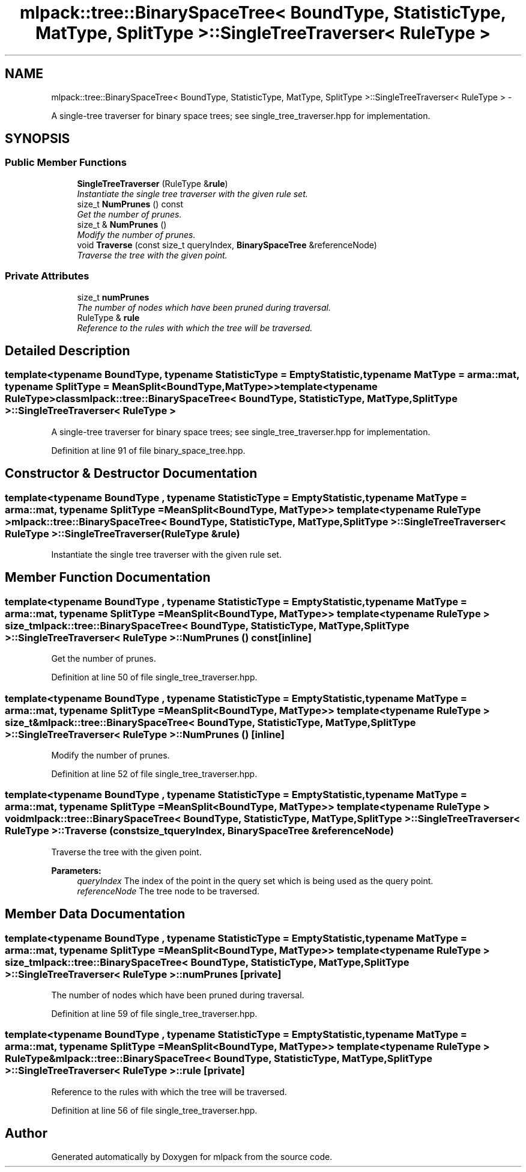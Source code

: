 .TH "mlpack::tree::BinarySpaceTree< BoundType, StatisticType, MatType, SplitType >::SingleTreeTraverser< RuleType >" 3 "Sat Mar 14 2015" "Version 1.0.12" "mlpack" \" -*- nroff -*-
.ad l
.nh
.SH NAME
mlpack::tree::BinarySpaceTree< BoundType, StatisticType, MatType, SplitType >::SingleTreeTraverser< RuleType > \- 
.PP
A single-tree traverser for binary space trees; see single_tree_traverser\&.hpp for implementation\&.  

.SH SYNOPSIS
.br
.PP
.SS "Public Member Functions"

.in +1c
.ti -1c
.RI "\fBSingleTreeTraverser\fP (RuleType &\fBrule\fP)"
.br
.RI "\fIInstantiate the single tree traverser with the given rule set\&. \fP"
.ti -1c
.RI "size_t \fBNumPrunes\fP () const "
.br
.RI "\fIGet the number of prunes\&. \fP"
.ti -1c
.RI "size_t & \fBNumPrunes\fP ()"
.br
.RI "\fIModify the number of prunes\&. \fP"
.ti -1c
.RI "void \fBTraverse\fP (const size_t queryIndex, \fBBinarySpaceTree\fP &referenceNode)"
.br
.RI "\fITraverse the tree with the given point\&. \fP"
.in -1c
.SS "Private Attributes"

.in +1c
.ti -1c
.RI "size_t \fBnumPrunes\fP"
.br
.RI "\fIThe number of nodes which have been pruned during traversal\&. \fP"
.ti -1c
.RI "RuleType & \fBrule\fP"
.br
.RI "\fIReference to the rules with which the tree will be traversed\&. \fP"
.in -1c
.SH "Detailed Description"
.PP 

.SS "template<typename BoundType, typename StatisticType = EmptyStatistic, typename MatType = arma::mat, typename SplitType = MeanSplit<BoundType, MatType>>template<typename RuleType>class mlpack::tree::BinarySpaceTree< BoundType, StatisticType, MatType, SplitType >::SingleTreeTraverser< RuleType >"
A single-tree traverser for binary space trees; see single_tree_traverser\&.hpp for implementation\&. 


.PP
Definition at line 91 of file binary_space_tree\&.hpp\&.
.SH "Constructor & Destructor Documentation"
.PP 
.SS "template<typename BoundType , typename StatisticType  = EmptyStatistic, typename MatType  = arma::mat, typename SplitType  = MeanSplit<BoundType, MatType>> template<typename RuleType > \fBmlpack::tree::BinarySpaceTree\fP< BoundType, StatisticType, MatType, SplitType >::\fBSingleTreeTraverser\fP< RuleType >::\fBSingleTreeTraverser\fP (RuleType &rule)"

.PP
Instantiate the single tree traverser with the given rule set\&. 
.SH "Member Function Documentation"
.PP 
.SS "template<typename BoundType , typename StatisticType  = EmptyStatistic, typename MatType  = arma::mat, typename SplitType  = MeanSplit<BoundType, MatType>> template<typename RuleType > size_t \fBmlpack::tree::BinarySpaceTree\fP< BoundType, StatisticType, MatType, SplitType >::\fBSingleTreeTraverser\fP< RuleType >::NumPrunes () const\fC [inline]\fP"

.PP
Get the number of prunes\&. 
.PP
Definition at line 50 of file single_tree_traverser\&.hpp\&.
.SS "template<typename BoundType , typename StatisticType  = EmptyStatistic, typename MatType  = arma::mat, typename SplitType  = MeanSplit<BoundType, MatType>> template<typename RuleType > size_t& \fBmlpack::tree::BinarySpaceTree\fP< BoundType, StatisticType, MatType, SplitType >::\fBSingleTreeTraverser\fP< RuleType >::NumPrunes ()\fC [inline]\fP"

.PP
Modify the number of prunes\&. 
.PP
Definition at line 52 of file single_tree_traverser\&.hpp\&.
.SS "template<typename BoundType , typename StatisticType  = EmptyStatistic, typename MatType  = arma::mat, typename SplitType  = MeanSplit<BoundType, MatType>> template<typename RuleType > void \fBmlpack::tree::BinarySpaceTree\fP< BoundType, StatisticType, MatType, SplitType >::\fBSingleTreeTraverser\fP< RuleType >::Traverse (const size_tqueryIndex, \fBBinarySpaceTree\fP &referenceNode)"

.PP
Traverse the tree with the given point\&. 
.PP
\fBParameters:\fP
.RS 4
\fIqueryIndex\fP The index of the point in the query set which is being used as the query point\&. 
.br
\fIreferenceNode\fP The tree node to be traversed\&. 
.RE
.PP

.SH "Member Data Documentation"
.PP 
.SS "template<typename BoundType , typename StatisticType  = EmptyStatistic, typename MatType  = arma::mat, typename SplitType  = MeanSplit<BoundType, MatType>> template<typename RuleType > size_t \fBmlpack::tree::BinarySpaceTree\fP< BoundType, StatisticType, MatType, SplitType >::\fBSingleTreeTraverser\fP< RuleType >::numPrunes\fC [private]\fP"

.PP
The number of nodes which have been pruned during traversal\&. 
.PP
Definition at line 59 of file single_tree_traverser\&.hpp\&.
.SS "template<typename BoundType , typename StatisticType  = EmptyStatistic, typename MatType  = arma::mat, typename SplitType  = MeanSplit<BoundType, MatType>> template<typename RuleType > RuleType& \fBmlpack::tree::BinarySpaceTree\fP< BoundType, StatisticType, MatType, SplitType >::\fBSingleTreeTraverser\fP< RuleType >::rule\fC [private]\fP"

.PP
Reference to the rules with which the tree will be traversed\&. 
.PP
Definition at line 56 of file single_tree_traverser\&.hpp\&.

.SH "Author"
.PP 
Generated automatically by Doxygen for mlpack from the source code\&.
